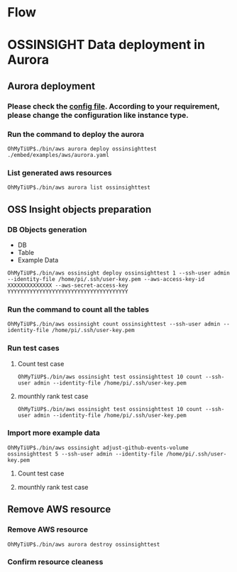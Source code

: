 * Flow

  [[./png/ossinsight-on-aurora.png]]
  #+BEGIN_COMMENT
  #+BEGIN_SRC plantuml :file ./png/ossinsight-on-aurora.png
partition Preparation #LightSkyBlue {
(*) --> "Aurora Deployment"
 --> "OSS Insight DDL Generation"
 --> "Example Data Import"
}
partition "Performance Test" #CCCCEE {
--> "Performance test(first round)"
"Performance test(first round)" --> "Import more data"
"Import more data" --> "Performance test(second round)"
}
"Performance test(second round)" --> "Resource removal"
"Resource removal" --> (*)
  #+END_SRC
  #+END_COMMENT

* OSSINSIGHT Data deployment in Aurora
** Aurora deployment

*** Please check the [[./embed/examples/aws/aurora.yaml][config file]]. According to your requirement, please change the configuration like instance type.
   [[./png/ossinsight/003.png]]
*** Run the command to deploy the aurora
   #+BEGIN_SRC
OhMyTiUP$./bin/aws aurora deploy ossinsighttest ./embed/examples/aws/aurora.yaml
   #+END_SRC
   [[./png/ossinsight/004.png]]
*** List generated aws resources
    #+BEGIN_SRC
OhMyTiUP$./bin/aws aurora list ossinsighttest
    #+END_SRC
    [[./png/ossinsight/005.png]]
** OSS Insight objects preparation
*** DB Objects generation
    + DB
    + Table
    + Example Data
    #+BEGIN_SRC
OhMyTiUP$./bin/aws ossinsight deploy ossinsighttest 1 --ssh-user admin --identity-file /home/pi/.ssh/user-key.pem --aws-access-key-id XXXXXXXXXXXXXX --aws-secret-access-key YYYYYYYYYYYYYYYYYYYYYYYYYYYYYYYYYYYYYY
    #+END_SRC
   [[./png/ossinsight/006.png]]
*** Run the command to count all the tables
    #+BEGIN_SRC
OhMyTiUP$./bin/aws ossinsight count ossinsighttest --ssh-user admin --identity-file /home/pi/.ssh/user-key.pem
    #+END_SRC
   [[./png/ossinsight/007.png]]
*** Run test cases
**** Count test case
   #+BEGIN_SRC
OhMyTiUP$./bin/aws ossinsight test ossinsighttest 10 count --ssh-user admin --identity-file /home/pi/.ssh/user-key.pem
   #+END_SRC
   [[./png/ossinsight/008.png]]
**** mounthly rank test case
   #+BEGIN_SRC
OhMyTiUP$./bin/aws ossinsight test ossinsighttest 10 count --ssh-user admin --identity-file /home/pi/.ssh/user-key.pem
   #+END_SRC
   [[./png/ossinsight/009.png]]
*** Import more example data
   #+BEGIN_SRC
OhMyTiUP$./bin/aws ossinsight adjust-github-events-volume ossinsighttest 5 --ssh-user admin --identity-file /home/pi/.ssh/user-key.pem
   #+END_SRC
   [[./png/ossinsight/010.png]]
**** Count test case
   [[./png/ossinsight/011.png]]
**** mounthly rank test case
   [[./png/ossinsight/012.png]]
** Remove AWS resource
*** Remove AWS resource
   #+BEGIN_SRC
OhMyTiUP$./bin/aws aurora destroy ossinsighttest
   #+END_SRC
   [[./png/ossinsight/013.png]]
*** Confirm resource cleaness
   [[./png/ossinsight/014.png]]
